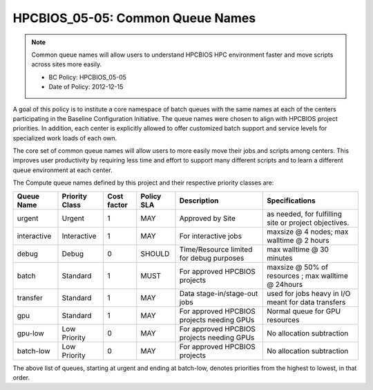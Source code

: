 .. _HPCBIOS_05-05:

HPCBIOS_05-05: Common Queue Names
=================================

.. note::
  Common queue names will allow users to understand HPCBIOS HPC
  environment faster and move scripts across sites more easily.

  * BC Policy: HPCBIOS_05-05
  * Date of Policy: 2012-12-15

A goal of this policy is to institute a core namespace of batch queues
with the same names at each of the centers participating in the Baseline
Configuration Initiative. The queue names were chosen to align with HPCBIOS
project priorities. In addition, each center is explicitly allowed to
offer customized batch support and service levels for specialized work
loads of each own.

The core set of common queue names will allow users to more easily move
their jobs and scripts among centers. This improves user productivity by
requiring less time and effort to support many different scripts and to
learn a different queue environment at each center.

The Compute queue names defined by this project and their respective
priority classes are:

+---------------+------------------+---------------+--------------+--------------------------------------------+---------------------------------------------------------+
| Queue Name    | Priority Class   | Cost factor   | Policy SLA   | Description                                | Specifications                                          |
+===============+==================+===============+==============+============================================+=========================================================+
| urgent        | Urgent           | 1             | MAY          | Approved by Site                           | as needed, for fulfilling site or project objectives.   |
+---------------+------------------+---------------+--------------+--------------------------------------------+---------------------------------------------------------+
| interactive   | Interactive      | 1             | MAY          | For interactive jobs                       | maxsize @ 4 nodes; max walltime @ 2 hours               |
+---------------+------------------+---------------+--------------+--------------------------------------------+---------------------------------------------------------+
| debug         | Debug            | 0             | SHOULD       | Time/Resource limited for debug purposes   | max walltime @ 30 minutes                               |
+---------------+------------------+---------------+--------------+--------------------------------------------+---------------------------------------------------------+
| batch         | Standard         | 1             | MUST         | For approved HPCBIOS projects              | maxsize @ 50% of resources ; max walltime @ 24hours     |
+---------------+------------------+---------------+--------------+--------------------------------------------+---------------------------------------------------------+
| transfer      | Standard         | 1             | MAY          | Data stage-in/stage-out jobs               | used for jobs heavy in I/O meant for data transfers     |
+---------------+------------------+---------------+--------------+--------------------------------------------+---------------------------------------------------------+
| gpu           | Standard         | 1             | MAY          | For approved HPCBIOS projects needing GPUs | Normal queue for GPU resources                          |
+---------------+------------------+---------------+--------------+--------------------------------------------+---------------------------------------------------------+
| gpu-low       | Low Priority     | 0             | MAY          | For approved HPCBIOS projects needing GPUs | No allocation subtraction                               |
+---------------+------------------+---------------+--------------+--------------------------------------------+---------------------------------------------------------+
| batch-low     | Low Priority     | 0             | MAY          | For approved HPCBIOS projects              | No allocation subtraction                               |
+---------------+------------------+---------------+--------------+--------------------------------------------+---------------------------------------------------------+

The above list of queues, starting at urgent and ending at batch-low,
denotes priorities from the highest to lowest, in that order.
